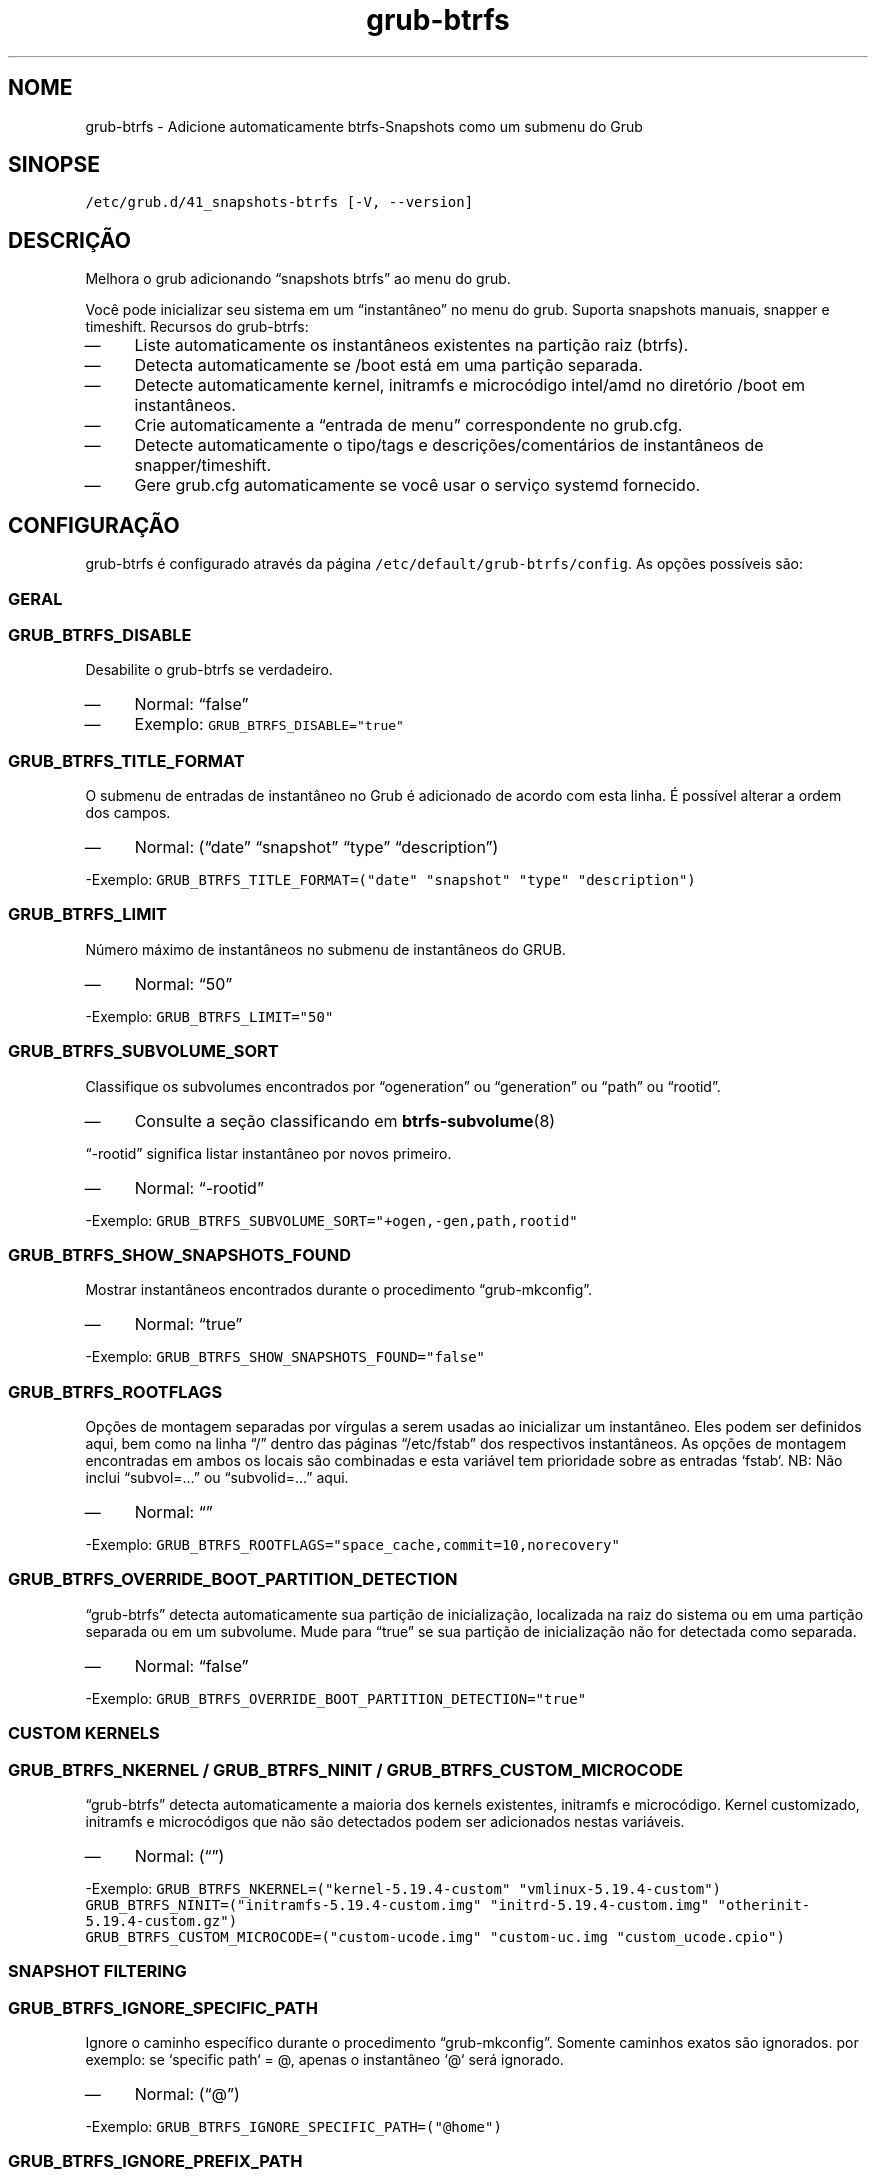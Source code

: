.TH "grub-btrfs" "8"

.SH "NOME"
.PP
grub-btrfs - Adicione automaticamente btrfs-Snapshots como um submenu do Grub

.SH "SINOPSE"
.PP
\fC/etc/grub.d/41_snapshots\-btrfs [\-V, \-\-version]\fP

.SH "DESCRIÇÃO"
.PP
Melhora o grub adicionando “snapshots btrfs” ao menu do grub.

.PP
Você pode inicializar seu sistema em um “instantâneo” no
menu do grub. Suporta snapshots manuais, snapper e timeshift.
Recursos do grub-btrfs:

.IP \(em 4
Liste automaticamente os instantâneos existentes
na partição raiz (btrfs).

.IP \(em 4
Detecta automaticamente se /boot está em uma partição
separada.

.IP \(em 4
Detecte automaticamente kernel, initramfs e microcódigo
intel/amd no diretório /boot em instantâneos.

.IP \(em 4
Crie automaticamente a “entrada de menu” correspondente
no grub.cfg.
.IP \(em 4
Detecte automaticamente o tipo/tags e descrições/comentários
de instantâneos de snapper/timeshift.
.IP \(em 4
Gere grub.cfg automaticamente se você usar o serviço
systemd fornecido.

.SH "CONFIGURAÇÃO"
.PP
grub-btrfs é configurado através da página \fC/etc/default/grub\-btrfs/config\fP.
As opções possíveis são:

.SS "GERAL"
.SS "\fCGRUB_BTRFS_DISABLE\fP"
.PP
Desabilite o grub-btrfs se verdadeiro.
.IP \(em 4
Normal: “false”
.IP \(em 4
Exemplo: \fCGRUB_BTRFS_DISABLE="true"\fP

.SS "\fCGRUB_BTRFS_TITLE_FORMAT\fP"
.PP
O submenu de entradas de instantâneo no Grub é adicionado
de acordo com esta linha. É possível alterar a ordem dos
campos.
.IP \(em 4
Normal: (“date” “snapshot” “type” “description”)
.PP
-Exemplo: \fCGRUB_BTRFS_TITLE_FORMAT=("date" "snapshot" "type" "description")\fP

.SS "\fCGRUB_BTRFS_LIMIT\fP"
.PP
Número máximo de instantâneos no submenu de instantâneos do GRUB.
.IP \(em 4
Normal: “50”
.PP
-Exemplo: \fCGRUB_BTRFS_LIMIT="50"\fP

.SS "\fCGRUB_BTRFS_SUBVOLUME_SORT\fP"
.PP
Classifique os subvolumes encontrados por “ogeneration” ou
“generation” ou “path” ou “rootid”.
.IP \(em 4
Consulte a seção classificando em
.BR btrfs-subvolume (8)
.PP
“-rootid” significa listar instantâneo por novos primeiro.
.IP \(em 4
Normal: “-rootid”
.PP
-Exemplo: \fCGRUB_BTRFS_SUBVOLUME_SORT="+ogen,\-gen,path,rootid"\fP

.SS "\fCGRUB_BTRFS_SHOW_SNAPSHOTS_FOUND\fP"
.PP
Mostrar instantâneos encontrados durante o procedimento “grub-mkconfig”.
.IP \(em 4
Normal: “true”
.PP
-Exemplo: \fCGRUB_BTRFS_SHOW_SNAPSHOTS_FOUND="false"\fP

.SS "\fCGRUB_BTRFS_ROOTFLAGS\fP"
.PP
Opções de montagem separadas por vírgulas a serem usadas ao
inicializar um instantâneo. Eles podem ser definidos aqui,
bem como na linha “/” dentro das páginas “/etc/fstab” dos
respectivos instantâneos. As opções de montagem encontradas
em ambos os locais são combinadas e esta variável tem
prioridade sobre as entradas `fstab`.
NB: Não inclui “subvol=...” ou “subvolid=...” aqui.
.IP \(em 4
Normal: “”
.PP
-Exemplo: \fCGRUB_BTRFS_ROOTFLAGS="space_cache,commit=10,norecovery"\fP

.SS "\fCGRUB_BTRFS_OVERRIDE_BOOT_PARTITION_DETECTION\fP"
.PP
“grub-btrfs” detecta automaticamente sua partição de
inicialização, localizada na raiz do sistema ou em uma
partição separada ou em um subvolume. Mude para “true”
se sua partição de inicialização não for detectada
como separada.
.IP \(em 4
Normal: “false”
.PP
-Exemplo: \fCGRUB_BTRFS_OVERRIDE_BOOT_PARTITION_DETECTION="true"\fP

.SS "CUSTOM KERNELS"
.SS "\fCGRUB_BTRFS_NKERNEL\fP / \fCGRUB_BTRFS_NINIT\fP / \fCGRUB_BTRFS_CUSTOM_MICROCODE\fP"
.PP
“grub-btrfs” detecta automaticamente a maioria dos kernels
existentes, initramfs e microcódigo. Kernel customizado,
initramfs e microcódigos que não são detectados podem ser
adicionados nestas variáveis.
.IP \(em 4
Normal: (“”)
.PP
-Exemplo: \fCGRUB_BTRFS_NKERNEL=("kernel\-5.19.4\-custom" "vmlinux\-5.19.4\-custom")\fP
          \fCGRUB_BTRFS_NINIT=("initramfs\-5.19.4\-custom.img" "initrd\-5.19.4\-custom.img" "otherinit\-5.19.4\-custom.gz")\fP
          \fCGRUB_BTRFS_CUSTOM_MICROCODE=("custom\-ucode.img" "custom\-uc.img "custom_ucode.cpio")\fP

.SS "SNAPSHOT FILTERING"
.SS "\fCGRUB_BTRFS_IGNORE_SPECIFIC_PATH\fP"
.PP
Ignore o caminho específico durante o procedimento “grub-mkconfig”.
Somente caminhos exatos são ignorados. por exemplo: se
`specific path` = @, apenas o instantâneo `@` será ignorado.
.IP \(em 4
Normal: (“@”)
.PP
-Exemplo: \fCGRUB_BTRFS_IGNORE_SPECIFIC_PATH=("@home")\fP

.SS "\fCGRUB_BTRFS_IGNORE_PREFIX_PATH\fP"
.PP
Ignore o caminho do prefixo durante o procedimento “grub-mkconfig”.
Qualquer caminho começando com a string especificada será
ignorado. por exemplo: se `prefix path` = @, todos os
instantâneos que começam com “@/...” serão ignorados.
.IP \(em 4
Normal: (“var/lib/docker” “@var/lib/docker” “@/var/lib/docker”)
.PP
-Exemplo: \fCGRUB_BTRFS_IGNORE_PREFIX_PATH=("var/lib/docker" "@var/lib/docker" "@/var/lib/docker")\fP

.SS "\fCGRUB_BTRFS_IGNORE_SNAPSHOT_TYPE\fP"
.PP
Ignore o tipo/tag específico do instantâneo durante
o procedimento “grub-mkconfig”. Para snapper:
Type = single, pre, post.
Para Timeshift:
Tag = boot, ondemand, hourly, daily, weekly, monthly.
.IP \(em 4
Normal: (“”)
.PP
-Exemplo: \fCGRUB_BTRFS_IGNORE_SNAPSHOT_TYPE=("ondemand")\fP

.SS "\fCGRUB_BTRFS_IGNORE_SNAPSHOT_DESCRIPTION\fP"
.PP
Ignorar a descrição específica do instantâneo durante
o procedimento “grub-mkconfig”.
.IP \(em 4
Normal: (“”)
.PP
-Exemplo: \fCGRUB_BTRFS_IGNORE_SNAPSHOT_DESCRIPTION=("timeline")\fP

.SS "DISTRIBUTION DEPENDENT SETTINGS"
.SS "\fCGRUB_BTRFS_BOOT_DIRNAME\fP"
.PP
Localização de kernels/initramfs/microcode.
Usado por “grub-btrfs” para detectar a partição de
inicialização e a localização de kernels, initramfs
e microcódigos.
.IP \(em 4
Normal: “/boot”
.PP
-Exemplo: \fCGRUB_BTRFS_BOOT_DIRNAME="/"\fP

.SS "\fCGRUB_BTRFS_GRUB_DIRNAME\fP"
.PP
Localização da pasta que contém a página “grub.cfg”.
Usado pelo grub-btrfs para salvar a página “grub-btrfs.cfg”.
Pode ser grub2 em alguns sistemas.
Por exemplo, no Unix com EFI: “/boot/efi/EFI/fedora”.
.IP \(em 4
Normal: “/boot/grub”
.PP
-Exemplo: \fCGRUB_BTRFS_GRUB_DIRNAME="/boot/grub2"\fP

.SS "\fCGRUB_BTRFS_MKCONFIG\fP"
.PP
Nome/caminho do plug para gerar o menu grub, usado por “grub-btrfs.service”.
Pode ser 'grub2-mkconfig' em alguns sistemas (por exemplo, Unix).
Os caminhos comum são /sbin:/bin:/usr/sbin:/usr/bin, se o seu
caminho estiver faltando, informe-o no projeto upstream. Você
pode usar apenas o nome do plug ou o caminho completo.
.IP \(em 4
Normal: grub-mkconfig
.PP
-Exemplo: \fCGRUB_BTRFS_MKCONFIG=/sbin/grub2\-mkconfig\fP

.SS "\fCGRUB_BTRFS_SCRIPT_CHECK\fP"
.PP
Nome do plug-in grub-script-check, usado por “grub-btrfs”.
Pode ser 'grub2-script-check' em alguns sistemas (por exemplo,
Unix).
.IP \(em 4
Normal: grub-script-check
.IP \(em 4
Exemplo: \fCGRUB_BTRFS_SCRIPT_CHECK=grub2\-script\-check\fP

.SS "\fCGRUB_BTRFS_MKCONFIG_LIB\fP"
.PP
Caminho de grub-mkconfig\d\s-2lib\s+2\u file, usado por “grub-btrfs”
Pode ser ’/usr/share/grub2/grub-mkconfig\d\s-2lib\s+2\u’ em alguns sistemas (por exemplo, Unix).
.IP \(em 4
Normal: /usr/share/grub/grub-mkconfig\d\s-2lib\s+2\u
.IP \(em 4
Exemplo: \fCGRUB_BTRFS_MKCONFIG_LIB=/usr/share/grub2/grub\-mkconfig_lib\fP

.SS "SECURITY"
.SS "\fCGRUB_BTRFS_PROTECTION_AUTHORIZED_USERS\fP"
.PP
Gerenciamento de proteção por senha para submenu, instantâneos.
Consulte o manual do Grub
\fIhttp://localhost/grub/manual/grub/grub.html#Authentication-and-authorisation
\fP e este comentário
\fIhttp://localhost/grub -btrfs/
\fP
Adicione nomes da pessoa autorizada separados por vírgula (peopleexample,peoplemaster).
Quando a proteção por senha do Grub está habilitada, a
super-pessoa é autorizada normalmente, e não é necessário
adicioná-la.
.IP \(em 4
Normal: “- Exemplo: \fCGRUB_BTRFS_PROTECTION_AUTHORIZED_USERS="userfoo,userbar"\fP

.SS "\fCGRUB_BTRFS_DISABLE_PROTECTION_SUBMENU\fP"
.PP
Desative o suporte de autenticação para o submenu de
Grub-btrfs apenas (--unrestricted). não funciona se
GRUB\d\s-2BTRFS\s+2\u\d\s-2PROTECTION\s+2\u\d\s-2AUTHORIZED\s+2\u\d\s-2USERS\s+2\u
não está vazio.
.IP \(em 4
Normal: “false”
.IP \(em 4
Exemplo: \fCGRUB_BTRFS_DISABLE_PROTECTION_SUBMENU="true"\fP

.SH "FILES"
.PP
/etc/default/grub-btrfs/config

.SH "SEE ALSO"
.IR btrfs (8)
.IR btrfs-subvolume (8)
.IR grub-btrfsd (8)
.IR grub-mkconfig (8)

.SH "DIREITO AUTORAL"
.PP
Direito Autoral (C) {{ ano(); }}  Marisinha
